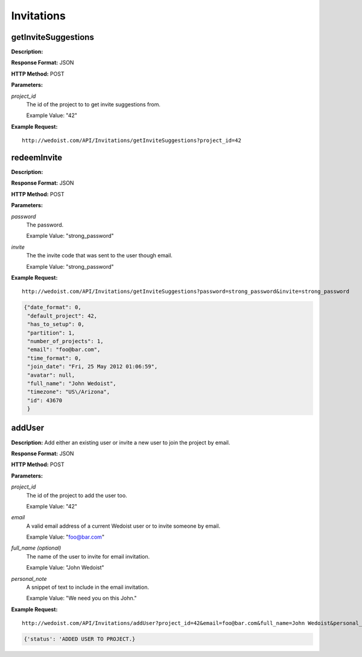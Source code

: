 Invitations
-----------

getInviteSuggestions
~~~~~~~~~~~~~~~~~~~~

**Description:** 

**Response Format:** JSON

**HTTP Method:** POST

**Parameters:**

    
*project_id*
    The id of the project to to get invite suggestions from.
    
    Example Value: "42" 

**Example Request:** ::

    http://wedoist.com/API/Invitations/getInviteSuggestions?project_id=42

.. code-block:: json
    
   
redeemInvite
~~~~~~~~~~~~

**Description:** 

**Response Format:** JSON

**HTTP Method:** POST

**Parameters:**

    
*password*
    The password.
    
    Example Value: "strong_password" 
*invite*
    The the invite code that was sent to the user though email.
    
    Example Value: "strong_password" 

**Example Request:** ::

    http://wedoist.com/API/Invitations/getInviteSuggestions?password=strong_password&invite=strong_password

.. code-block:: json
    
   {"date_format": 0, 
    "default_project": 42, 
    "has_to_setup": 0, 
    "partition": 1, 
    "number_of_projects": 1, 
    "email": "foo@bar.com", 
    "time_format": 0, 
    "join_date": "Fri, 25 May 2012 01:06:59", 
    "avatar": null, 
    "full_name": "John Wedoist", 
    "timezone": "US\/Arizona", 
    "id": 43670
    }
   
addUser
~~~~~~~

**Description:** Add either an existing user or invite a new user to join the project by email.

**Response Format:** JSON

**HTTP Method:** POST

**Parameters:**

    
*project_id*
    The id of the project to add the user too.
    
    Example Value: "42" 
*email*
    A valid email address of a current Wedoist user or to invite someone by email.
    
    Example Value: "foo@bar.com" 
*full_name (optional)*
    The name of the user to invite for email invitation.
    
    Example Value: "John Wedoist" 
*personal_note*
    A snippet of text to include in the email invitation.
    
    Example Value: "We need you on this John." 

**Example Request:** ::

    http://wedoist.com/API/Invitations/addUser?project_id=42&email=foo@bar.com&full_name=John Wedoist&personal_note=We need you on this John.

.. code-block:: json
    
   {'status': 'ADDED USER TO PROJECT.}
   


